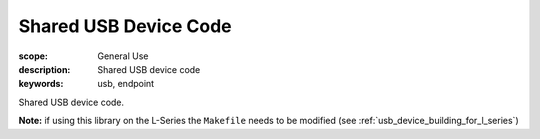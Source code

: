 Shared USB Device Code
======================

:scope: General Use
:description: Shared USB device code
:keywords: usb, endpoint

Shared USB device code.

**Note:** if using this library on the L-Series the ``Makefile`` needs to be modified
(see :ref:`usb_device_building_for_l_series`)
